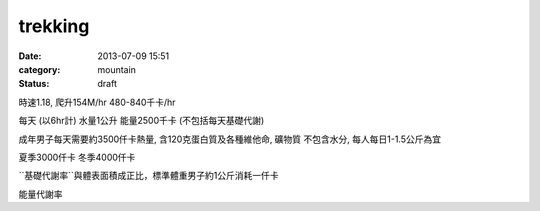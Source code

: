 trekking
################
:date: 2013-07-09 15:51
:category: mountain
:status: draft


時速1.18, 爬升154M/hr
480-840千卡/hr


每天 (以6hr計)
水量1公升
能量2500千卡 (不包括每天基礎代謝)


成年男子每天需要約3500仟卡熱量, 含120克蛋白質及各種維他命, 礦物質
不包含水分, 每人每日1-1.5公斤為宜 

夏季3000仟卡
冬季4000仟卡

``基礎代謝率``與體表面積成正比，標準體重男子約1公斤消耗一仟卡

能量代謝率

